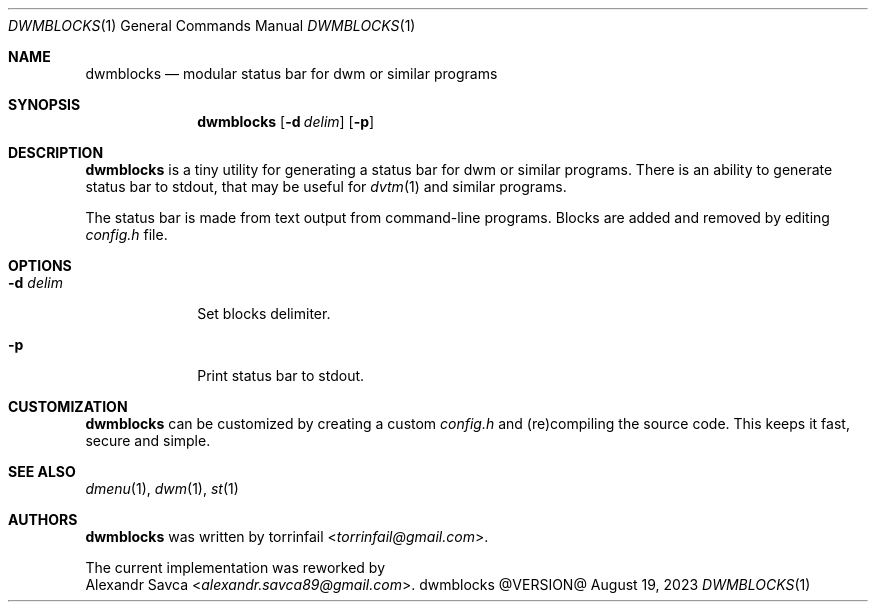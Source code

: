 .\" See LICENSE file for copyright and license details.
.Dd August 19, 2023
.Dt DWMBLOCKS 1
.Os dwmblocks @VERSION@
.Sh NAME
.Nm dwmblocks
.Nd modular status bar for dwm or similar programs
.Sh SYNOPSIS
.Nm
.Op Fl d Ar delim
.Op Fl p
.Sh DESCRIPTION
.Nm
is a tiny utility for generating a status bar for dwm or similar
programs.
There is an ability to generate status bar to stdout, that may be
useful for
.Xr dvtm 1
and similar programs.
.Pp
The status bar is made from text output from command-line programs.
Blocks are added and removed by editing
.Pa config.h
file.
.Sh OPTIONS
.Bl -tag -width XXXXXXXX
.It Fl d Ar delim
Set blocks delimiter.
.It Fl p
Print status bar to stdout.
.El
.Sh CUSTOMIZATION
.Nm
can be customized by creating a custom
.Pa config.h
and (re)compiling the source code.
This keeps it fast, secure and simple.
.Sh SEE ALSO
.Xr dmenu 1 ,
.Xr dwm 1 ,
.Xr st 1
.Sh AUTHORS
.Nm
was written by
.An torrinfail Aq Mt torrinfail@gmail.com .
.Pp
The current implementation was reworked by
.An Alexandr Savca Aq Mt alexandr.savca89@gmail.com .
.\" vim: cc=72 tw=70
.\" End of file.
